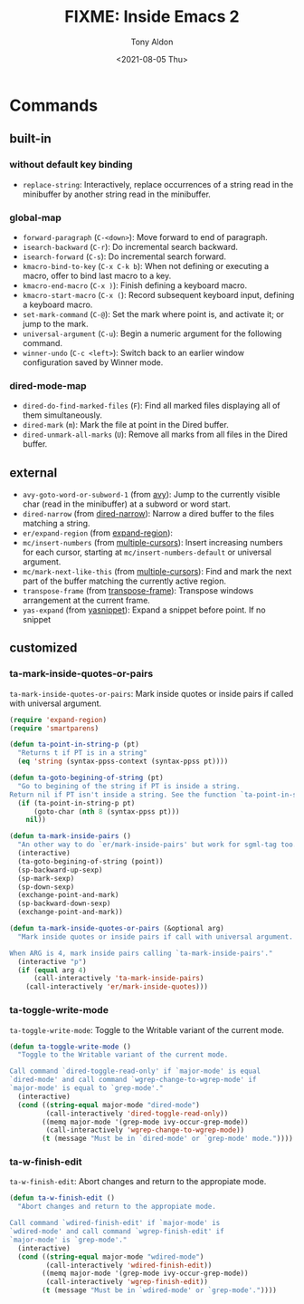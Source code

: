 #+TITLE: FIXME: Inside Emacs 2
#+AUTHOR: Tony Aldon
#+DATE: <2021-08-05 Thu>
#+PROPERTY: YOUTUBE_LINK  https://youtu.be/Tc4-sLf8HBc
#+PROPERTY: CONFIG_REPO   https://github.com/tonyaldon/emacs.d
#+PROPERTY: CONFIG_COMMIT f760601bfc92bac7570f74396dbe1e4910af86af
#+PROPERTY: VIDEO_SCR_DIR ../src/inside-emacs-02/
#+TAGS: FIXME

* Commands
** built-in
*** without default key binding

- ~replace-string~: Interactively, replace occurrences of a string
  read in the minibuffer by another string read in the minibuffer.

*** global-map

- ~forward-paragraph~ (~C-<down>~): Move forward to end of paragraph.
- ~isearch-backward~ (~C-r~): Do incremental search backward.
- ~isearch-forward~ (~C-s~): Do incremental search forward.
- ~kmacro-bind-to-key~ (~C-x C-k b~): When not defining or executing a
  macro, offer to bind last macro to a key.
- ~kmacro-end-macro~ (~C-x )~): Finish defining a keyboard macro.
- ~kmacro-start-macro~ (~C-x (~): Record subsequent keyboard input,
  defining a keyboard macro.
- ~set-mark-command~ (~C-@~): Set the mark where point is, and activate
  it; or jump to the mark.
- ~universal-argument~ (~C-u~): Begin a numeric argument for the following
  command.
- ~winner-undo~ (~C-c <left>~): Switch back to an earlier window
  configuration saved by Winner mode.

*** dired-mode-map

- ~dired-do-find-marked-files~ (~F~): Find all marked files displaying all
  of them simultaneously.
- ~dired-mark~ (~m~): Mark the file at point in the Dired buffer.
- ~dired-unmark-all-marks~ (~U~): Remove all marks from all files in the
  Dired buffer.

** external

- ~avy-goto-word-or-subword-1~ (from [[https://github.com/abo-abo/avy][avy]]): Jump to the currently visible
  char (read in the minibuffer) at a subword or word start.
- ~dired-narrow~ (from [[https://melpa.org/#/dired-narrow][dired-narrow]]): Narrow a dired buffer to the files
  matching a string.
- ~er/expand-region~ (from [[https://github.com/magnars/expand-region.el][expand-region]]):
- ~mc/insert-numbers~ (from [[https://github.com/magnars/multiple-cursors.el][multiple-cursors]]): Insert increasing numbers
  for each cursor, starting at ~mc/insert-numbers-default~ or universal
  argument.
- ~mc/mark-next-like-this~ (from [[https://github.com/magnars/multiple-cursors.el][multiple-cursors]]): Find and mark the
  next part of the buffer matching the currently active region.
- ~transpose-frame~ (from [[https://melpa.org/#/transpose-frame][transpose-frame]]): Transpose windows
  arrangement at the current frame.
- ~yas-expand~ (from [[https://github.com/joaotavora/yasnippet][yasnippet]]): Expand a snippet before point. If no
  snippet

** customized
*** ta-mark-inside-quotes-or-pairs

~ta-mark-inside-quotes-or-pairs~: Mark inside quotes or inside pairs
if called with universal argument.

#+BEGIN_SRC emacs-lisp
(require 'expand-region)
(require 'smartparens)

(defun ta-point-in-string-p (pt)
  "Returns t if PT is in a string"
  (eq 'string (syntax-ppss-context (syntax-ppss pt))))

(defun ta-goto-begining-of-string (pt)
  "Go to begining of the string if PT is inside a string.
Return nil if PT isn't inside a string. See the function `ta-point-in-string-p'"
  (if (ta-point-in-string-p pt)
      (goto-char (nth 8 (syntax-ppss pt)))
    nil))

(defun ta-mark-inside-pairs ()
  "An other way to do `er/mark-inside-pairs' but work for sgml-tag too."
  (interactive)
  (ta-goto-begining-of-string (point))
  (sp-backward-up-sexp)
  (sp-mark-sexp)
  (sp-down-sexp)
  (exchange-point-and-mark)
  (sp-backward-down-sexp)
  (exchange-point-and-mark))

(defun ta-mark-inside-quotes-or-pairs (&optional arg)
  "Mark inside quotes or inside pairs if call with universal argument.

When ARG is 4, mark inside pairs calling `ta-mark-inside-pairs'."
  (interactive "p")
  (if (equal arg 4)
      (call-interactively 'ta-mark-inside-pairs)
    (call-interactively 'er/mark-inside-quotes)))
#+END_SRC

*** ta-toggle-write-mode

~ta-toggle-write-mode~: Toggle to the Writable variant of the current
mode.

#+BEGIN_SRC emacs-lisp
(defun ta-toggle-write-mode ()
  "Toggle to the Writable variant of the current mode.

Call command `dired-toggle-read-only' if `major-mode' is equal
`dired-mode' and call command `wgrep-change-to-wgrep-mode' if
`major-mode' is equal to `grep-mode'."
  (interactive)
  (cond ((string-equal major-mode "dired-mode")
         (call-interactively 'dired-toggle-read-only))
        ((memq major-mode '(grep-mode ivy-occur-grep-mode))
         (call-interactively 'wgrep-change-to-wgrep-mode))
        (t (message "Must be in `dired-mode' or `grep-mode' mode."))))
#+END_SRC

*** ta-w-finish-edit

~ta-w-finish-edit~: Abort changes and return to the appropiate mode.

#+BEGIN_SRC emacs-lisp
(defun ta-w-finish-edit ()
  "Abort changes and return to the appropiate mode.

Call command `wdired-finish-edit' if `major-mode' is
`wdired-mode' and call command `wgrep-finish-edit' if
`major-mode' is `grep-mode'."
  (interactive)
  (cond ((string-equal major-mode "wdired-mode")
         (call-interactively 'wdired-finish-edit))
        ((memq major-mode '(grep-mode ivy-occur-grep-mode))
         (call-interactively 'wgrep-finish-edit))
        (t (message "Must be in `wdired-mode' or `grep-mode'."))))
#+END_SRC
